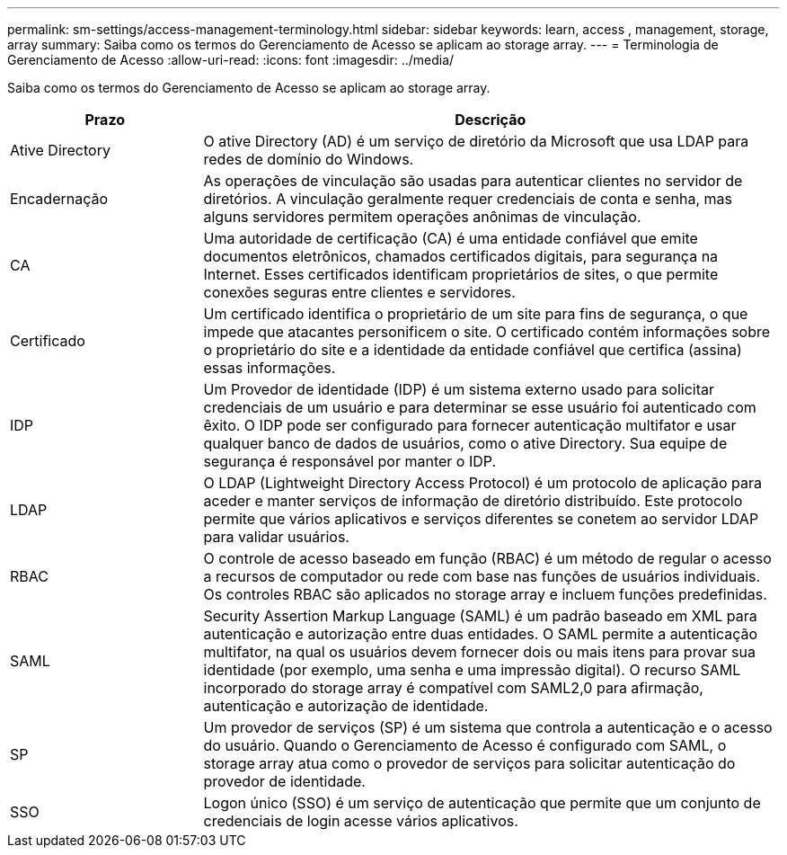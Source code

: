 ---
permalink: sm-settings/access-management-terminology.html 
sidebar: sidebar 
keywords: learn, access , management, storage, array 
summary: Saiba como os termos do Gerenciamento de Acesso se aplicam ao storage array. 
---
= Terminologia de Gerenciamento de Acesso
:allow-uri-read: 
:icons: font
:imagesdir: ../media/


[role="lead"]
Saiba como os termos do Gerenciamento de Acesso se aplicam ao storage array.

[cols="1a,3a"]
|===
| Prazo | Descrição 


 a| 
Ative Directory
 a| 
O ative Directory (AD) é um serviço de diretório da Microsoft que usa LDAP para redes de domínio do Windows.



 a| 
Encadernação
 a| 
As operações de vinculação são usadas para autenticar clientes no servidor de diretórios. A vinculação geralmente requer credenciais de conta e senha, mas alguns servidores permitem operações anônimas de vinculação.



 a| 
CA
 a| 
Uma autoridade de certificação (CA) é uma entidade confiável que emite documentos eletrônicos, chamados certificados digitais, para segurança na Internet. Esses certificados identificam proprietários de sites, o que permite conexões seguras entre clientes e servidores.



 a| 
Certificado
 a| 
Um certificado identifica o proprietário de um site para fins de segurança, o que impede que atacantes personificem o site. O certificado contém informações sobre o proprietário do site e a identidade da entidade confiável que certifica (assina) essas informações.



 a| 
IDP
 a| 
Um Provedor de identidade (IDP) é um sistema externo usado para solicitar credenciais de um usuário e para determinar se esse usuário foi autenticado com êxito. O IDP pode ser configurado para fornecer autenticação multifator e usar qualquer banco de dados de usuários, como o ative Directory. Sua equipe de segurança é responsável por manter o IDP.



 a| 
LDAP
 a| 
O LDAP (Lightweight Directory Access Protocol) é um protocolo de aplicação para aceder e manter serviços de informação de diretório distribuído. Este protocolo permite que vários aplicativos e serviços diferentes se conetem ao servidor LDAP para validar usuários.



 a| 
RBAC
 a| 
O controle de acesso baseado em função (RBAC) é um método de regular o acesso a recursos de computador ou rede com base nas funções de usuários individuais. Os controles RBAC são aplicados no storage array e incluem funções predefinidas.



 a| 
SAML
 a| 
Security Assertion Markup Language (SAML) é um padrão baseado em XML para autenticação e autorização entre duas entidades. O SAML permite a autenticação multifator, na qual os usuários devem fornecer dois ou mais itens para provar sua identidade (por exemplo, uma senha e uma impressão digital). O recurso SAML incorporado do storage array é compatível com SAML2,0 para afirmação, autenticação e autorização de identidade.



 a| 
SP
 a| 
Um provedor de serviços (SP) é um sistema que controla a autenticação e o acesso do usuário. Quando o Gerenciamento de Acesso é configurado com SAML, o storage array atua como o provedor de serviços para solicitar autenticação do provedor de identidade.



 a| 
SSO
 a| 
Logon único (SSO) é um serviço de autenticação que permite que um conjunto de credenciais de login acesse vários aplicativos.

|===